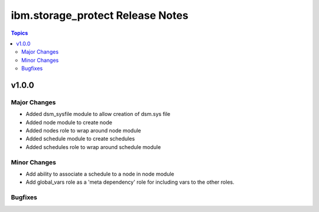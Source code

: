 ============================================
ibm.storage_protect Release Notes
============================================

.. contents:: Topics


v1.0.0
======

Major Changes
-------------

- Added dsm_sysfile module to allow creation of dsm.sys file
- Added node module to create node
- Added nodes role to wrap around node module
- Added schedule module to create schedules
- Added schedules role to wrap around schedule module

Minor Changes
-------------

- Add ability to associate a schedule to a node in node module
- Add global_vars role as a 'meta dependency' role for including vars to the other roles.

Bugfixes
--------

